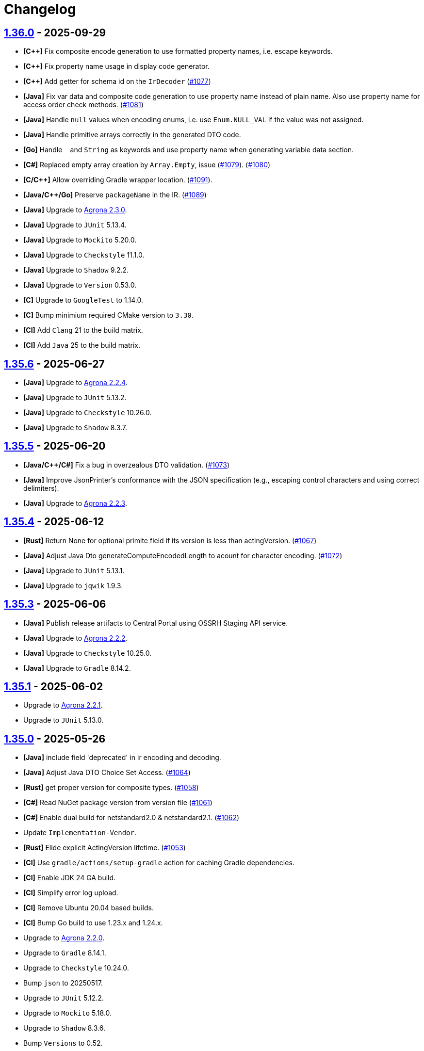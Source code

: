 = Changelog

== https://github.com/aeron-io/simple-binary-encoding/releases/tag/1.36.0[1.36.0] - 2025-09-29

* **[C{plus}{plus}]** Fix composite encode generation to use formatted property names, i.e. escape keywords.
* **[C{plus}{plus}]** Fix property name usage in display code generator.
* **[C{plus}{plus}]** Add getter for schema id on the `IrDecoder` (https://github.com/aeron-io/simple-binary-encoding/pull/1077[#1077])
* **[Java]** Fix var data and composite code generation to use property name instead of plain name. Also use property name for access order check methods. (https://github.com/aeron-io/simple-binary-encoding/issues/1081[#1081])
* **[Java]** Handle `null` values when encoding enums, i.e. use `Enum.NULL_VAL` if the value was not assigned.
* **[Java]** Handle primitive arrays correctly in the generated DTO code.
* **[Go]** Handle `_` and `String` as keywords and use property name when generating variable data section.
* **[C#]** Replaced empty array creation by `Array.Empty`, issue (https://github.com/aeron-io/simple-binary-encoding/issues/1079[#1079]). (https://github.com/aeron-io/simple-binary-encoding/pull/1080[#1080])
* **[C/C{plus}{plus}]** Allow overriding Gradle wrapper location. (https://github.com/aeron-io/simple-binary-encoding/issues/1091[#1091]).
* **[Java/C{plus}{plus}/Go]** Preserve `packageName` in the IR. (https://github.com/aeron-io/simple-binary-encoding/issues/1089[#1089])
* **[Java]** Upgrade to https://github.com/aeron-io/agrona/releases/tag/2.3.0[Agrona 2.3.0].
* **[Java]** Upgrade to `JUnit` 5.13.4.
* **[Java]** Upgrade to `Mockito` 5.20.0.
* **[Java]** Upgrade to `Checkstyle` 11.1.0.
* **[Java]** Upgrade to `Shadow` 9.2.2.
* **[Java]** Upgrade to `Version` 0.53.0.
* **[C]** Upgrade to `GoogleTest` to 1.14.0.
* **[C]** Bump minimium required CMake version to `3.30`.
* **[CI]** Add `Clang` 21 to the build matrix.
* **[CI]** Add `Java` 25 to the build matrix.

== https://github.com/aeron-io/simple-binary-encoding/releases/tag/1.35.6[1.35.6] - 2025-06-27

* **[Java]** Upgrade to https://github.com/aeron-io/agrona/releases/tag/2.2.4[Agrona 2.2.4].
* **[Java]** Upgrade to `JUnit` 5.13.2.
* **[Java]** Upgrade to `Checkstyle` 10.26.0.
* **[Java]** Upgrade to `Shadow` 8.3.7.

== https://github.com/aeron-io/simple-binary-encoding/releases/tag/1.35.5[1.35.5] - 2025-06-20

* **[Java/C{plus}{plus}/C#]** Fix a bug in overzealous DTO validation. (https://github.com/aeron-io/simple-binary-encoding/pull/1073[#1073])
* **[Java]** Improve JsonPrinter's conformance with the JSON specification (e.g., escaping control characters and using correct delimiters).
* **[Java]** Upgrade to https://github.com/aeron-io/agrona/releases/tag/2.2.3[Agrona 2.2.3].

== https://github.com/aeron-io/simple-binary-encoding/releases/tag/1.35.4[1.35.4] - 2025-06-12

* **[Rust]** Return None for optional primite field if its version is less than actingVersion. (https://github.com/aeron-io/simple-binary-encoding/pull/1067[#1067])
* **[Java]** Adjust Java Dto generateComputeEncodedLength to acount for character encoding. (https://github.com/aeron-io/simple-binary-encoding/pull/1072[#1072])
* **[Java]** Upgrade to `JUnit` 5.13.1.
* **[Java]** Upgrade to `jqwik` 1.9.3.

== https://github.com/aeron-io/simple-binary-encoding/releases/tag/1.35.3[1.35.3] - 2025-06-06

* **[Java]** Publish release artifacts to Central Portal using OSSRH Staging API service.
* **[Java]** Upgrade to https://github.com/aeron-io/agrona/releases/tag/2.2.2[Agrona 2.2.2].
* **[Java]** Upgrade to `Checkstyle` 10.25.0.
* **[Java]** Upgrade to `Gradle` 8.14.2.

== https://github.com/aeron-io/simple-binary-encoding/releases/tag/1.35.1[1.35.1] - 2025-06-02

* Upgrade to https://github.com/aeron-io/agrona/releases/tag/2.2.1[Agrona 2.2.1].
* Upgrade to `JUnit` 5.13.0.

== https://github.com/aeron-io/simple-binary-encoding/releases/tag/1.35.0[1.35.0] - 2025-05-26

* **[Java]** include field 'deprecated' in ir encoding and decoding.
* **[Java]** Adjust Java DTO Choice Set Access. (https://github.com/aeron-io/simple-binary-encoding/issues/1064[#1064])
* **[Rust]** get proper version for composite types. (https://github.com/aeron-io/simple-binary-encoding/pull/1058[#1058])
* **[C#]** Read NuGet package version from version file (https://github.com/aeron-io/simple-binary-encoding/pull/1061[#1061])
* **[C#]** Enable dual build for netstandard2.0 &amp; netstandard2.1. (https://github.com/aeron-io/simple-binary-encoding/pull/1062[#1062])
* Update `Implementation-Vendor`.
* **[Rust]** Elide explicit ActingVersion lifetime. (https://github.com/aeron-io/simple-binary-encoding/pull/1053[#1053])
* **[CI]** Use `gradle/actions/setup-gradle` action for caching Gradle dependencies.
* **[CI]** Enable JDK 24 GA build.
* **[CI]** Simplify error log upload.
* **[CI]** Remove Ubuntu 20.04 based builds.
* **[CI]** Bump Go build to use 1.23.x and 1.24.x.
* Upgrade to https://github.com/aeron-io/agrona/releases/tag/2.2.0[Agrona 2.2.0].
* Upgrade to `Gradle` 8.14.1.
* Upgrade to `Checkstyle` 10.24.0.
* Bump `json` to 20250517.
* Upgrade to `JUnit` 5.12.2.
* Upgrade to `Mockito` 5.18.0.
* Upgrade to `Shadow` 8.3.6.
* Bump `Versions` to 0.52.

== https://github.com/aeron-io/simple-binary-encoding/releases/tag/1.34.1[1.34.1] - 2025-01-13

* *Doc:* Add `--add-opens java.base/jdk.internal.misc=ALL-UNNAMED` to the example execution.
* **[Rust]** encoding primitive arrays now supports slice instead of array (issue https://github.com/aeron-io/simple-binary-encoding/issues/[#1021]). (https://github.com/aeron-io/simple-binary-encoding/pull/1040[#1040])
* **[C{plus}{plus}]** check for not wrapped state in `decodeLength()` when precedence checks are enabled. (https://github.com/aeron-io/simple-binary-encoding/pull/1046[#1046])
* **[C{plus}{plus}]** use `m_actingBlockLength` in `decodeLength()`. (https://github.com/aeron-io/simple-binary-encoding/pull/1045[#1045])
* Bump `json` to 20250107.
* Upgrade to `Mockito` 5.15.2.

== https://github.com/aeron-io/simple-binary-encoding/releases/tag/1.34.0[1.34.0] - 2024-12-17

* **[C{plus}{plus}]** hide the m_codecStatePtr behind ifdefs to avoid overhead when precedence checking is disabled. (https://github.com/aeron-io/simple-binary-encoding/pull/1036[#1036])
* **[C{plus}{plus}]** use constexpr to define precedence checks lookup tables.
* **[Rust]** Enhance enum supporting fromstr and display and into. (https://github.com/aeron-io/simple-binary-encoding/pull/1020[#1020])
* **[Rust]** codegen of primitive enums now implement 'From' instead of 'Into'. (https://github.com/aeron-io/simple-binary-encoding/pull/1029[#1029])
* **[Java]** Update Checkstyle rules and apply them.
* *Breaking:* Upgrade to `Agrona` 2.0.0.
+
_**Note:** `--add-opens java.base/jdk.internal.misc=ALL-UNNAMED` JVM option must be specified in order to generate codecs or use the generated Java classes. For example:_
+
[source,shell]
----
$ java --add-opens java.base/jdk.internal.misc=ALL-UNNAMED -Dsbe.generate.ir=true -Dsbe.target.language=Cpp -Dsbe.target.namespace=sbe -Dsbe.output.dir=include/gen -Dsbe.errorLog=yes -jar sbe-all/build/libs/sbe-all-${SBE_TOOL_VERSION}.jar my-sbe-messages.xml
----

* **[C{plus}{plus}]** Fix field precedence check issue https://github.com/aeron-io/simple-binary-encoding/issues/1031[#1031]. (https://github.com/aeron-io/simple-binary-encoding/pull/1033[#1033])
* **[C{plus}{plus}]** respect the package override option for C{plus}{plus} codecs and DTOs. (https://github.com/aeron-io/simple-binary-encoding/pull/1024[#1024])
* **[C#]** respect the package override option for C# codecs and DTOs. (https://github.com/aeron-io/simple-binary-encoding/pull/1024[#1024])
* **[Go]** Fix warning about used args in GolangFlyweightGenerator.
* **[Rust]** Updated code generator to resolve Issue https://github.com/aeron-io/simple-binary-encoding/issues/1028[#1028]. (https://github.com/aeron-io/simple-binary-encoding/pull/1037[#1037])
* **[Java]** Prevent collision when field name is 'value'.
* **[Java]** Preserve byte order throughout IR transformations.
* **[C{plus}{plus}]** Integrate std::span support for flyweight API. (https://github.com/aeron-io/simple-binary-encoding/pull/1038[#1038], https://github.com/aeron-io/simple-binary-encoding/pull/1027[#1027])
* **[Rust]** generate message schema level info in lib.rs. (https://github.com/aeron-io/simple-binary-encoding/pull/1019[#1019])
* Upgrade to `Gradle` 8.11.1.
* Upgrade to `Checkstyle` 10.21.0.
* Upgrade to `ByteBuddy` 1.15.11.
* Upgrade to `JUnit` 5.11.4.
* Upgrade to `jqwik` 1.9.2.
